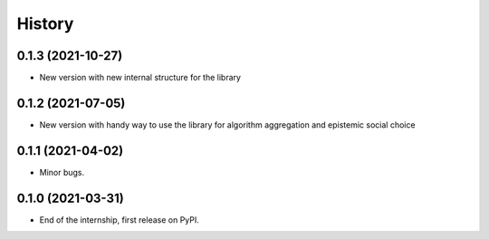 =======
History
=======

0.1.3 (2021-10-27)
------------------

* New version with new internal structure for the library

0.1.2 (2021-07-05)
------------------

* New version with handy way to use the library for algorithm aggregation and epistemic social choice


0.1.1 (2021-04-02)
------------------

* Minor bugs.

0.1.0 (2021-03-31)
------------------

* End of the internship, first release on PyPI.

